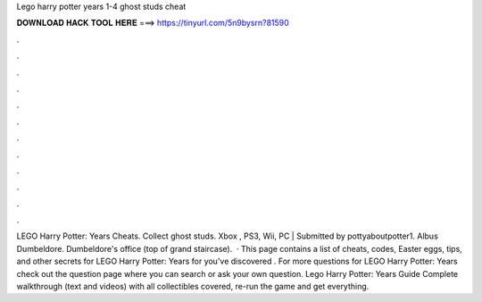 Lego harry potter years 1-4 ghost studs cheat

𝐃𝐎𝐖𝐍𝐋𝐎𝐀𝐃 𝐇𝐀𝐂𝐊 𝐓𝐎𝐎𝐋 𝐇𝐄𝐑𝐄 ===> https://tinyurl.com/5n9bysrn?81590

.

.

.

.

.

.

.

.

.

.

.

.

LEGO Harry Potter: Years Cheats. Collect ghost studs. Xbox , PS3, Wii, PC | Submitted by pottyaboutpotter1. Albus Dumbeldore. Dumbeldore's office (top of grand staircase).  · This page contains a list of cheats, codes, Easter eggs, tips, and other secrets for LEGO Harry Potter: Years for  you've discovered . For more questions for LEGO Harry Potter: Years check out the question page where you can search or ask your own question. Lego Harry Potter: Years Guide Complete walkthrough (text and videos) with all collectibles covered, re-run the game and get everything.